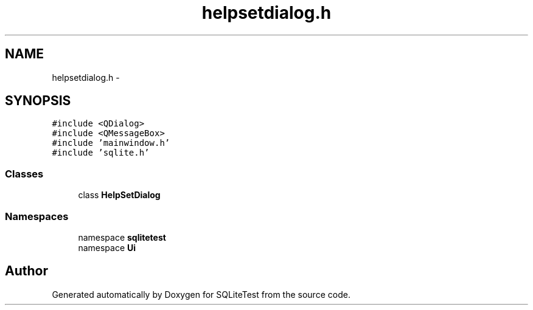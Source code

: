 .TH "helpsetdialog.h" 3 "Tue Nov 13 2012" "Version 0.3.0a" "SQLiteTest" \" -*- nroff -*-
.ad l
.nh
.SH NAME
helpsetdialog.h \- 
.SH SYNOPSIS
.br
.PP
\fC#include <QDialog>\fP
.br
\fC#include <QMessageBox>\fP
.br
\fC#include 'mainwindow\&.h'\fP
.br
\fC#include 'sqlite\&.h'\fP
.br

.SS "Classes"

.in +1c
.ti -1c
.RI "class \fBHelpSetDialog\fP"
.br
.in -1c
.SS "Namespaces"

.in +1c
.ti -1c
.RI "namespace \fBsqlitetest\fP"
.br
.ti -1c
.RI "namespace \fBUi\fP"
.br
.in -1c
.SH "Author"
.PP 
Generated automatically by Doxygen for SQLiteTest from the source code\&.
